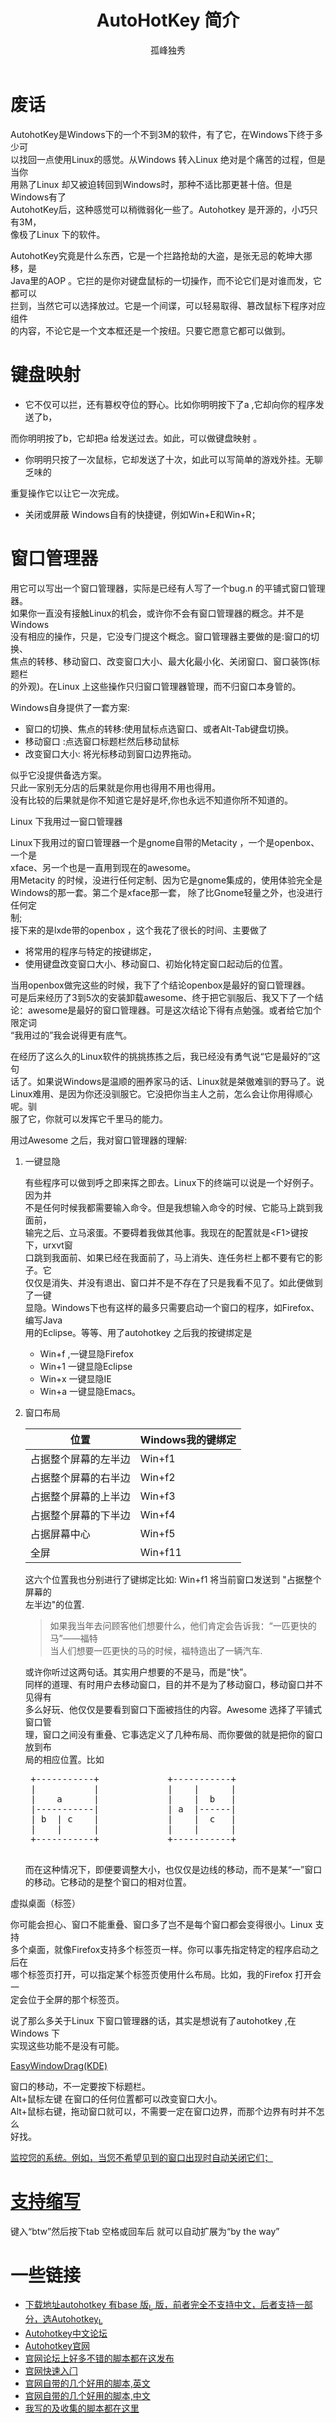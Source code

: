 # -*- coding:utf-8 -*-
#+LANGUAGE:  zh
#+TITLE:     AutoHotKey 简介
#+AUTHOR:    孤峰独秀
#+EMAIL:     jixiuf@gmail.com
#+FILETAGS: @AutoHotKey @Windows
#+DESCRIPTION:autohotkey 简介
#+KEYWORDS: autohotkey windows 
#+OPTIONS:   H:2 num:nil toc:t \n:t @:t ::t |:t ^:t -:t f:t *:t <:t
#+OPTIONS:   TeX:t LaTeX:t skip:nil d:nil todo:t pri:nil tags:not-in-toc
#+INFOJS_OPT: view:nil toc:nil ltoc:t mouse:underline buttons:0 path:http://orgmode.org/org-info.js
#+EXPORT_SELECT_TAGS: export
#+EXPORT_EXCLUDE_TAGS: noexport

* 废话
    AutohotKey是Windows下的一个不到3M的软件，有了它，在Windows下终于多少可
以找回一点使用Linux的感觉。从Windows 转入Linux 绝对是个痛苦的过程，但是当你
用熟了Linux 却又被迫转回到Windows时，那种不适比那更甚十倍。但是Windows有了
AutohotKey后，这种感觉可以稍微弱化一些了。Autohotkey 是开源的，小巧只有3M，
像极了Linux 下的软件。

AutohotKey究竟是什么东西，它是一个拦路抢劫的大盗，是张无忌的乾坤大挪移，是
Java里的AOP 。它拦的是你对键盘鼠标的一切操作，而不论它们是对谁而发，它都可以
拦到，当然它可以选择放过。它是一个间谍，可以轻易取得、篡改鼠标下程序对应组件
的内容，不论它是一个文本框还是一个按纽。只要它愿意它都可以做到。

* 键盘映射
+ 它不仅可以拦，还有篡权夺位的野心。比如你明明按下了a ,它却向你的程序发送了b，
而你明明按了b，它却把a 给发送过去。如此，可以做键盘映射 。
+ 你明明只按了一次鼠标，它却发送了十次，如此可以写简单的游戏外挂。无聊乏味的
重复操作它以让它一次完成。
+ 关闭或屏蔽 Windows自有的快捷键，例如Win+E和Win+R；

* 窗口管理器
用它可以写出一个窗口管理器，实际是已经有人写了一个bug.n 的平铺式窗口管理器。
如果你一直没有接触Linux的机会，或许你不会有窗口管理器的概念。并不是Windows
没有相应的操作，只是，它没专门提这个概念。窗口管理器主要做的是:窗口的切换、
焦点的转移、移动窗口、改变窗口大小、最大化最小化、关闭窗口、窗口装饰(标题栏
的外观)。在Linux 上这些操作只归窗口管理器管理，而不归窗口本身管的。

*** Windows自身提供了一套方案:
+ 窗口的切换、焦点的转移:使用鼠标点选窗口、或者Alt-Tab键盘切换。
+ 移动窗口 :点选窗口标题栏然后移动鼠标
+ 改变窗口大小: 将光标移动到窗口边界拖动。
似乎它没提供备选方案。
只此一家别无分店的后果就是你用也得用不用也得用。
没有比较的后果就是你不知道它是好是坏,你也永远不知道你所不知道的。

*** Linux 下我用过一窗口管理器
Linux下我用过的窗口管理器一个是gnome自带的Metacity ，一个是openbox、一个是
xface、另一个也是一直用到现在的awesome。
用Metacity 的时候，没进行任何定制、因为它是gnome集成的，使用体验完全是
Windows的那一套。第二个是xface那一套， 除了比Gnome轻量之外，也没进行任何定
制;
   接下来的是lxde带的openbox ，这个我花了很长的时间、主要做了
+ 将常用的程序与特定的按键绑定，
+ 使用键盘改变窗口大小、移动窗口、初始化特定窗口起动后的位置。
当用openbox做完这些的时候，我下了个结论openbox是最好的窗口管理器。
  可是后来经历了3到5次的安装卸载awesome、终于把它驯服后、我又下了一个结
论：awesome是最好的窗口管理器。可是这次结论下得有点勉强。或者给它加个限定词
“我用过的”我会说得更有底气。

在经历了这么久的Linux软件的挑挑拣拣之后，我已经没有勇气说“它是最好的”这句
话了。如果说Windows是温顺的圈养家马的话、Linux就是桀傲难驯的野马了。说
Linux难用、是因为你还没驯服它。它没把你当主人之前，怎么会让你用得顺心呢。驯
服了它，你就可以发挥它千里马的能力。

用过Awesome 之后，我对窗口管理器的理解:
**** 一键显隐
  有些程序可以做到呼之即来挥之即去。Linux下的终端可以说是一个好例子。因为并
不是任何时候我都需要输入命令。但是我想输入命令的时候、它能马上跳到我面前，
输完之后、立马滚蛋。不要碍着我做其他事。我现在的配置就是<F1>键按下，urxvt窗
口跳到我面前、如果已经在我面前了，马上消失、连任务栏上都不要有它的影子。它
仅仅是消失、并没有退出、窗口并不是不存在了只是我看不见了。如此便做到了一键
显隐。Windows下也有这样的最多只需要启动一个窗口的程序，如Firefox、编写Java
用的Eclipse。等等、用了autohotkey 之后我的按键绑定是
+ Win+f ,一键显隐Firefox
+ Win+1 一键显隐Eclipse
+ Win+x 一键显隐IE 
+ Win+a 一键显隐Emacs。
**** 窗口布局
| 位置                 | Windows我的键绑定 |
|----------------------+-------------------|
| 占据整个屏幕的左半边 | Win+f1            |
| 占据整个屏幕的右半边 | Win+f2            |
| 占据整个屏幕的上半边 | Win+f3            |
| 占据整个屏幕的下半边 | Win+f4            |
| 占据屏幕中心         | Win+f5            |
| 全屏                 | Win+f11           |
      
这六个位置我也分别进行了键绑定比如: Win+f1 将当前窗口发送到 "占据整个屏幕的
左半边"的位置.
#+begin_quote
如果我当年去问顾客他们想要什么，他们肯定会告诉我：“一匹更快的马”——福特
当人们想要一匹更快的马的时候，福特造出了一辆汽车.
#+end_quote

或许你听过这两句话。其实用户想要的不是马，而是“快”。
同样的道理、有时用户去移动窗口，目的并不是为了移动窗口，移动窗口并不见得有
多么好玩、他仅仅是要看到窗口下面被挡住的内容。Awesome 选择了平铺式窗口管
理，窗口之间没有重叠、它事选定义了几种布局、而你要做的就是把你的窗口放到布
局的相应位置。比如
#+begin_html
<pre>
 +-----------+             +-----------+
 |           |             |    |      |
 |    a      |             |    |  b   |
 |-----------|             | a  |------| 
 | b  | c    |             |    |  c   |
 |    |      |             |    |      |
 +-----------+             +-----------+
 </pre>
#+end_html
 而在这种情况下，即便要调整大小，也仅仅是边线的移动，而不是某“一”窗口
的移动。它移动的是整个窗口的相对位置。
*** 虚拟桌面（标签）
你可能会担心、窗口不能重叠、窗口多了岂不是每个窗口都会变得很小。Linux 支持
多个桌面，就像Firefox支持多个标签页一样。你可以事先指定特定的程序启动之后在
哪个标签页打开，可以指定某个标签页使用什么布局。比如，我的Firefox 打开会一
定会位于全屏的那个标签页。

说了那么多关于Linux 下窗口管理器的话，其实是想说有了autohotkey ,在Windows 下
实现这些功能不是没有可能。
*** [[http://www.autohotkey.com/docs/scripts/EasyWindowDrag_(KDE).htm][EasyWindowDrag(KDE)]]
窗口的移动，不一定要按下标题栏。
Alt+鼠标左键 在窗口的任何位置都可以改变窗口大小。
Alt+鼠标右键，拖动窗口就可以，不需要一定在窗口边界，而那个边界有时并不怎么
好找。
*** [[file:AutoHotKey_auto_close_boring_window.org][监控您的系统。例如，当您不希望见到的窗口出现时自动关闭它们；]]

* [[file:AutoHotKey_1.html#sec-1][支持缩写]]
    键入“btw”然后按下tab 空格或回车后 就可以自动扩展为“by the way”
    

* 一些链接
+ [[http://www.autohotkey.com/download/][下载地址autohotkey 有base 版_L 版，前者完全不支持中文，后者支持一部分，选Autohotkey_L ]]
+ [[http://ahk.5d6d.com/home.php][Autohotkey中文论坛]]
+ [[http://www.autohotkey.com ][Autohotkey官网]]
+ [[http://www.autohotkey.com/forum/viewforum.php?f=2][官网论坛上好多不错的脚本都在这发布]]
+ [[http://www.autohotkey.com/docs/Tutorial.htm][官网快速入门]]
+ [[http://www.autohotkey.com/docs/scripts/][官网自带的几个好用的脚本,英文]]
+ [[http://www.hx263.net/archiver/view.asp?id=673][官网自带的几个好用的脚本,中文]]
+ [[https://github.com/jixiuf/my_autohotkey_scripts/tree/master/ahk_scripts][我写的及收集的脚本都在这里]]
